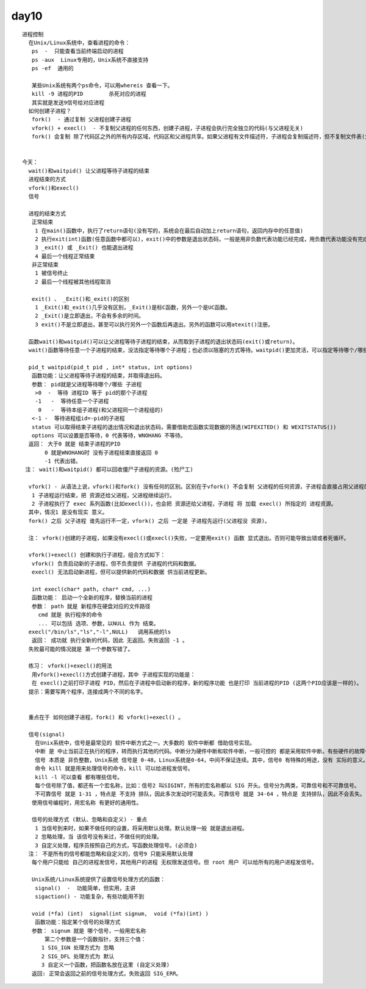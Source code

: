 ######
day10 
######

:: 

    进程控制
      在Unix/Linux系统中，查看进程的命令：
       ps  -  只能查看当前终端启动的进程
       ps -aux  Linux专用的，Unix系统不直接支持
       ps -ef  通用的
    
       某些Unix系统有两个ps命令，可以用whereis 查看一下。
       kill -9 进程的PID        杀死对应的进程
       其实就是发送9信号给对应进程
      如何创建子进程？
       fork()  - 通过复制 父进程创建子进程
       vfork() + execl()  - 不复制父进程的任何东西，创建子进程，子进程会执行完全独立的代码(与父进程无关)
       fork() 会复制 除了代码区之外的所有内存区域，代码区和父进程共享。如果父进程有文件描述符，子进程会复制描述符，但不复制文件表(父子进程使用相同的文件表)。子进程也会复制父进程的 输入输出缓冲区。  
    
       
    今天：
      wait()和waitpid() 让父进程等待子进程的结束
      进程结束的方式
      vfork()和execl()
      信号 
      
      进程的结束方式
       正常结束 
        1 在main()函数中，执行了return语句(没有写的，系统会在最后自动加上return语句，返回内存中的任意值)
        2 执行exit(int)函数(任意函数中都可以)，exit()中的参数是退出状态码，一般是用非负数代表功能已经完成，用负数代表功能没有完成
        3 _exit() 或 _Exit() 也能退出进程
        4 最后一个线程正常结束
       非正常结束
        1 被信号终止
        2 最后一个线程被其他线程取消
    
       exit() 、 _Exit()和_exit()的区别
        1 _Exit()和_exit()几乎没有区别，_Exit()是标C函数，另外一个是UC函数。
        2 _Exit()是立即退出，不会有多余的时间。
        3 exit()不是立即退出，甚至可以执行另外一个函数后再退出。另外的函数可以用atexit()注册。
    
      函数wait()和waitpid()可以让父进程等待子进程的结束，从而取到子进程的退出状态码(exit()或return)。
      wait()函数等待任意一个子进程的结束，没法指定等待哪个子进程；也必须以阻塞的方式等待。waitpid()更加灵活，可以指定等待哪个/哪些 子进程，甚至可以设置以 非阻塞的方式等待(可以不等)。
    
      pid_t waitpid(pid_t pid , int* status, int options)
       函数功能：让父进程等待子进程的结束，并取得退出码。
       参数： pid就是父进程等待哪个/哪些 子进程
        >0  -  等待 进程ID 等于 pid的那个子进程
        -1   -  等待任意一个子进程
         0   -  等待本组子进程(和父进程同一个进程组的)
       <-1 -  等待进程组id=-pid的子进程
       status 可以取得结束子进程的退出情况和退出状态码，需要借助宏函数实现数据的筛选(WIFEXITED() 和 WEXITSTATUS())
       options 可以设置是否等待，0 代表等待，WNOHANG 不等待。
      返回： 大于0 就是 结束子进程的PID
           0 就是WNOHANG时 没有子进程结束直接返回 0 
           -1 代表出错。
     注： wait()和waitpid() 都可以回收僵尸子进程的资源。(殓尸工)
    
      vfork() - 从语法上说，vfork()和fork() 没有任何的区别。区别在于vfork() 不会复制 父进程的任何资源，子进程会直接占用父进程的资源，父进程 被 阻塞(暂停运行)， 只有在以下两种情况下父进程才会解除阻塞 继续运行：
       1 子进程运行结束，把 资源还给父进程，父进程继续运行。
       2 子进程执行了 exec 系列函数(比如execl())，也会把 资源还给父进程，子进程 将 加载 execl() 所指定的 进程资源。
      其中，情况1 是没有现实 意义。
      fork() 之后 父子进程 谁先运行不一定，vfork() 之后 一定是 子进程先运行(父进程没 资源)。
    
      注： vfork()创建的子进程，如果没有execl()或execl()失败，一定要用exit() 函数 显式退出。否则可能导致出错或者死循环。
    
      vfork()+execl() 创建和执行子进程，组合方式如下：
       vfork() 负责启动新的子进程，但不负责提供 子进程的代码和数据。
       execl() 无法启动新进程，但可以提供新的代码和数据 供当前进程更新。
    
       int execl(char* path, char* cmd, ...)
       函数功能： 启动一个全新的程序，替换当前的进程
       参数： path 就是 新程序在硬盘对应的文件路径
         cmd 就是 执行程序的命令 
         ... 可以包括 选项、参数，以NULL 作为 结束。
      execl("/bin/ls","ls","-l",NULL)   调用系统的ls
       返回： 成功就 执行全新的代码，因此 无返回。失败返回 -1 。
      失败最可能的情况就是 第一个参数写错了。
    
      练习： vfork()+execl()的用法
       用vfork()+execl()方式创建子进程，其中 子进程实现的功能是：
       在 execl()之前打印子进程 PID，然后在子进程中启动新的程序，新的程序功能 也是打印 当前进程的PID (这两个PID应该是一样的)。
      提示：需要写两个程序，连接成两个不同的名字。
    

      重点在于 如何创建子进程，fork() 和 vfork()+execl() 。
      
      信号(signal) 
        在Unix系统中，信号是最常见的 软件中断方式之一。大多数的 软件中断都 借助信号实现。
        中断 是 中止当前正在执行的程序，转而执行其他的代码。中断分为硬件中断和软件中断，一般可控的 都是采用软件中断。有些硬件的故障也会转换成软件中断进行处理，一般都是信号。   
        信号 本质是 非负整数，Unix系统 信号是 0-48，Linux系统是0-64，中间不保证连续。其中，信号0 有特殊的用途，没有 实际的意义。真正使用时，信号 从1 开始。
        命令 kill 就是用来处理信号的命令，kill 可以给进程发信号。
        kill -l 可以查看 都有哪些信号。
        每个信号除了值，都还有一个宏名称，比如：信号2 叫SIGINT，所有的宏名称都以 SIG 开头。信号分为两类，可靠信号和不可靠信号。
        不可靠信号 就是 1-31 ，特点是 不支持 排队，因此多次发动时可能丢失。可靠信号 就是 34-64 ，特点是 支持排队，因此不会丢失。
       使用信号编程时，用宏名称 有更好的通用性。
    
       信号的处理方式 (默认、忽略和自定义) - 重点
        1 当信号到来时，如果不做任何的设置，将采用默认处理。默认处理一般 就是退出进程。
        2 忽略处理，当 该信号没有来过，不做任何的处理。
        3 自定义处理，程序员按照自己的方式，写函数处理信号。(必须会)
      注： 不是所有的信号都能忽略和自定义的，信号9 只能采用默认处理
       每个用户只能给 自己的进程发信号，其他用户的进程 无权限发送信号。但 root 用户 可以给所有的用户进程发信号。
      
       Unix系统/Linux系统提供了设置信号处理方式的函数：
        signal()  -  功能简单，但实用，主讲
        sigaction() - 功能复杂，有些功能用不到
    
       void (*fa) (int)  signal(int signum,  void (*fa)(int) )
        函数功能：指定某个信号的处理方式
       参数： signum 就是 哪个信号，一般用宏名称
           第二个参数是一个函数指针，支持三个值：
          1 SIG_IGN 处理方式为 忽略
          2 SIG_DFL 处理方式为 默认
          3 自定义一个函数，把函数名放在这里 (自定义处理)
       返回: 正常会返回之前的信号处理方式，失败返回 SIG_ERR。
